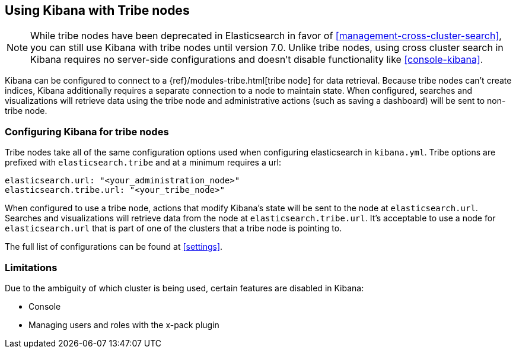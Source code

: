 [[tribe]]
== Using Kibana with Tribe nodes

NOTE: While tribe nodes have been deprecated in Elasticsearch in favor of
<<management-cross-cluster-search>>, you can still use Kibana with tribe nodes until
version 7.0. Unlike tribe nodes, using cross cluster search in Kibana requires no
server-side configurations and doesn't disable functionality like <<console-kibana>>.

Kibana can be configured to connect to a {ref}/modules-tribe.html[tribe node] for data retrieval.  Because tribe nodes can't create indices, Kibana additionally
requires a separate connection to a node to maintain state.  When configured, searches and visualizations will retrieve data using
the tribe node and administrative actions (such as saving a dashboard) will be sent to non-tribe node.

[float]
[[tribe-configuration]]
=== Configuring Kibana for tribe nodes

Tribe nodes take all of the same configuration options used when configuring elasticsearch in `kibana.yml`.  Tribe options
are prefixed with `elasticsearch.tribe` and at a minimum requires a url:
[source,text]
----
elasticsearch.url: "<your_administration_node>"
elasticsearch.tribe.url: "<your_tribe_node>"
----

When configured to use a tribe node, actions that modify Kibana's state will be sent to the node at `elasticsearch.url`.  Searches and visualizations
will retrieve data from the node at `elasticsearch.tribe.url`.  It's acceptable to use a node for `elasticsearch.url` that is part of one of the clusters that
a tribe node is pointing to.

The full list of configurations can be found at <<settings>>.

[float]
[[tribe-limitations]]
=== Limitations

Due to the ambiguity of which cluster is being used, certain features are disabled in Kibana:

* Console
* Managing users and roles with the x-pack plugin
